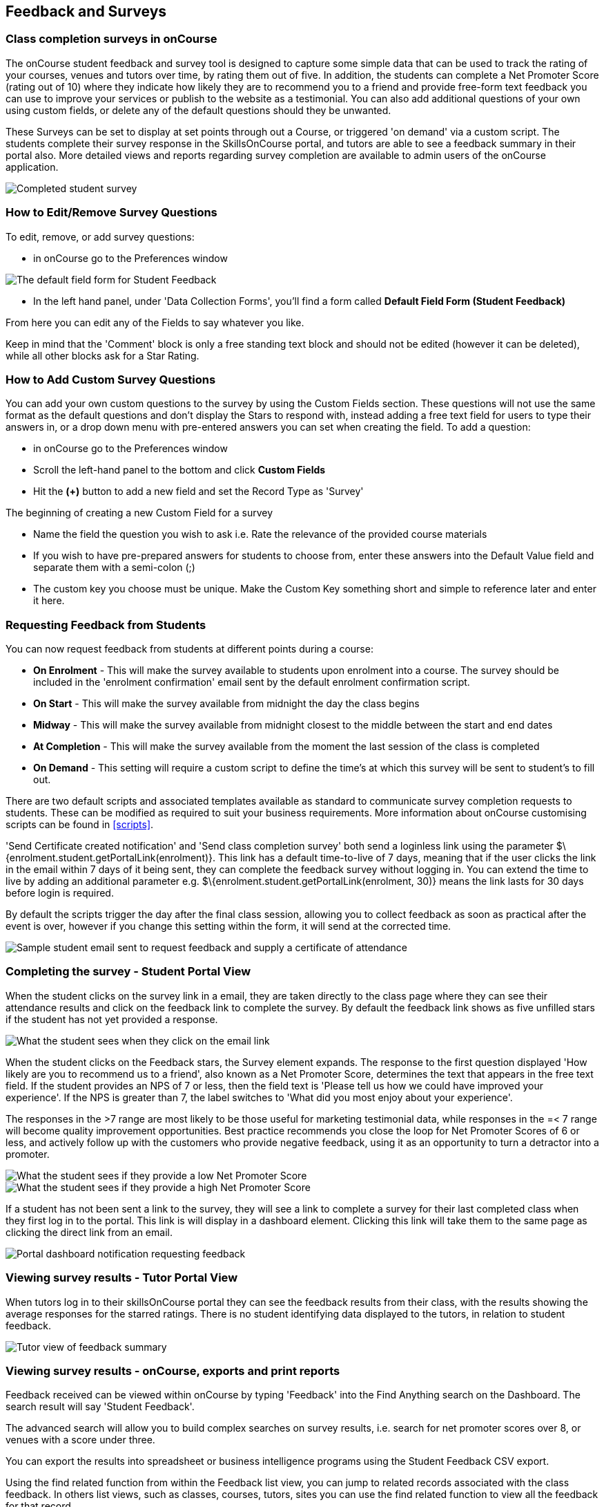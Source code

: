 [[feedback]]
== Feedback and Surveys

=== Class completion surveys in onCourse

The onCourse student feedback and survey tool is designed to capture some simple data that can be used to track the rating of your courses, venues and tutors over time, by rating them out of five.
In addition, the students can complete a Net Promoter Score (rating out of 10) where they indicate how likely they are to recommend you to a friend and provide free-form text feedback you can use to improve your services or publish to the website as a testimonial.
You can also add additional questions of your own using custom fields, or delete any of the default questions should they be unwanted.

These Surveys can be set to display at set points through out a Course, or triggered 'on demand' via a custom script.
The students complete their survey response in the SkillsOnCourse portal, and tutors are able to see a feedback summary in their portal also.
More detailed views and reports regarding survey completion are available to admin users of the onCourse application.

image::images/feedback/feedback_positive.png[ Completed student survey,scaledwidth=70.0%]

=== How to Edit/Remove Survey Questions

To edit, remove, or add survey questions:

* in onCourse go to the Preferences window

image::images/data_collection/feedback_default_form.png[The default field form for Student Feedback,scaledwidth=70.0%]

* In the left hand panel, under 'Data Collection Forms', you'll find a form called *Default Field Form (Student Feedback)*

From here you can edit any of the Fields to say whatever you like.

Keep in mind that the 'Comment' block is only a free standing text block and should not be edited (however it can be deleted), while all other blocks ask for a Star Rating.

=== How to Add Custom Survey Questions

You can add your own custom questions to the survey by using the Custom Fields section.
These questions will not use the same format as the default questions and don't display the Stars to respond with, instead adding a free text field for users to type their answers in, or a drop down menu with pre-entered answers you can set when creating the field.
To add a question:

* in onCourse go to the Preferences window
* Scroll the left-hand panel to the bottom and click *Custom Fields*
* Hit the *(+)* button to add a new field and set the Record Type as 'Survey'

The beginning of creating a new Custom Field for a survey

* Name the field the question you wish to ask i.e. Rate the relevance of the provided course materials
* If you wish to have pre-prepared answers for students to choose from, enter these answers into the Default Value field and separate them with a semi-colon (;)
* The custom key you choose must be unique.
Make the Custom Key something short and simple to reference later and enter it here.

=== Requesting Feedback from Students

You can now request feedback from students at different points during a course:

* *On Enrolment* - This will make the survey available to students upon enrolment into a course.
The survey should be included in the 'enrolment confirmation' email sent by the default enrolment confirmation script.
* *On Start* - This will make the survey available from midnight the day the class begins
* *Midway* - This will make the survey available from midnight closest to the middle between the start and end dates
* *At Completion* - This will make the survey available from the moment the last session of the class is completed
* *On Demand* - This setting will require a custom script to define the time's at which this survey will be sent to student's to fill out.

There are two default scripts and associated templates available as standard to communicate survey completion requests to students.
These can be modified as required to suit your business requirements.
More information about onCourse customising scripts can be found in <<scripts>>.

'Send Certificate created notification' and 'Send class completion survey' both send a loginless link using the parameter $\{enrolment.student.getPortalLink(enrolment)}.
This link has a default time-to-live of 7 days, meaning that if the user clicks the link in the email within 7 days of it being sent, they can complete the feedback survey without logging in.
You can extend the time to live by adding an additional parameter e.g. $\{enrolment.student.getPortalLink(enrolment, 30)} means the link lasts for 30 days before login is required.

By default the scripts trigger the day after the final class session, allowing you to collect feedback as soon as practical after the event is over, however if you change this setting within the form, it will send at the corrected time.

image::images/feedback/standard_email_cert_and_feedback.png[ Sample student email sent to request feedback and supply a certificate of attendance,scaledwidth=70.0%]

=== Completing the survey - Student Portal View

When the student clicks on the survey link in a email, they are taken directly to the class page where they can see their attendance results and click on the feedback link to complete the survey.
By default the feedback link shows as five unfilled stars if the student has not yet provided a response.

image::images/feedback/class_view_feedback_required.png[ What the student sees when they click on the email link,scaledwidth=70.0%]

When the student clicks on the Feedback stars, the Survey element expands.
The response to the first question displayed 'How likely are you to recommend us to a friend', also known as a Net Promoter Score, determines the text that appears in the free text field.
If the student provides an NPS of 7 or less, then the field text is 'Please tell us how we could have improved your experience'.
If the NPS is greater than 7, the label switches to 'What did you most enjoy about your experience'.

The responses in the >7 range are most likely to be those useful for marketing testimonial data, while responses in the =< 7 range will become quality improvement opportunities.
Best practice recommends you close the loop for Net Promoter Scores of 6 or less, and actively follow up with the customers who provide negative feedback, using it as an opportunity to turn a detractor into a promoter.

image::images/feedback/low_NPS_improve_message.png[ What the student sees if they provide a low Net Promoter Score,scaledwidth=70.0%]

image::images/feedback/high_NPS_testimonial_message.png[ What the student sees if they provide a high Net Promoter Score,scaledwidth=70.0%]

If a student has not been sent a link to the survey, they will see a link to complete a survey for their last completed class when they first log in to the portal.
This link is will display in a dashboard element.
Clicking this link will take them to the same page as clicking the direct link from an email.

image::images/feedback/portal_feedback_student_dashboard.png[ Portal dashboard notification requesting feedback,scaledwidth=70.0%]

=== Viewing survey results - Tutor Portal View

When tutors log in to their skillsOnCourse portal they can see the feedback results from their class, with the results showing the average responses for the starred ratings.
There is no student identifying data displayed to the tutors, in relation to student feedback.

image::images/feedback/tutor_feedback_view.png[ Tutor view of feedback summary,scaledwidth=70.0%]

=== Viewing survey results - onCourse, exports and print reports

Feedback received can be viewed within onCourse by typing 'Feedback' into the Find Anything search on the Dashboard.
The search result will say 'Student Feedback'.

The advanced search will allow you to build complex searches on survey results, i.e. search for net promoter scores over 8, or venues with a score under three.

You can export the results into spreadsheet or business intelligence programs using the Student Feedback CSV export.

Using the find related function from within the Feedback list view, you can jump to related records associated with the class feedback.
In others list views, such as classes, courses, tutors, sites you can use the find related function to view all the feedback for that record.

There are three reports currently available from the class list view for feedback called 'Course Completion Survey', 'Course Completion Survey Summary' and 'Course Completion Survey Tutor'.
Examples and instructions on how to print these reports can be found in <<reports>>.

image::images/feedback/feedback_list_view.png[ Feedback list view in onCourse]

=== Editing and approving feedback for online testimonial use

By default, all new feedback responses will be classified as 'Waiting review' so you can then review the comment and mark it as 'not testimonial' i.e. it is feedback you will use for quality improvement processes or set it to 'public testimonial' to use the feedback in your marketing materials.

When a testimonial is set to 'public testimonial' the comment made by the student is copied into the testimonial field, so you can edit it as needed to remove any spelling or grammatical errors or remove personally identifying data they may have inadvertently included.

Only feedback set to 'Public testimonial' status will be included in the testimonials visible within the course description on your website.

[NOTE]
====
The website takes a random selection of three testimonials each time the course page is refreshed.
====

image::images/feedback/feedback_edit_for_testimonial.png[ Editing a feedback record to create a testimonial]

=== Student Testimonials in web marketing copy

Testimonials set to 'Public testimonial' status will automatically be included in the course marketing copy on your onCourse website.
If more than one testimonial exists for the course, the testimonials will auto scroll or can be scrolled through by the website visitors.
This content is visible on the course page only - it is not shown in the course list views or on class pages.

image::images/feedback/feedback_on_course_page_web.png[ Example student feedback included in the course page,scaledwidth=70.0%]
